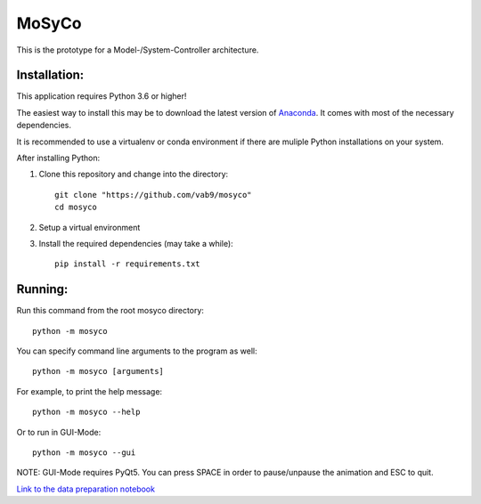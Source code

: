======
MoSyCo
======

This is the prototype for a Model-/System-Controller architecture.

Installation:
-------------

This application requires Python 3.6 or higher!

The easiest way to install this may be to download the latest version
of Anaconda_. It comes with most of the necessary dependencies.

It is recommended to use a virtualenv or conda environment if there are muliple
Python installations on your system.

After installing Python:

1. Clone this repository and change into the directory::

    git clone "https://github.com/vab9/mosyco"
    cd mosyco

2. Setup a virtual environment

3. Install the required dependencies (may take a while)::

    pip install -r requirements.txt


Running:
--------

Run this command from the root mosyco directory::

    python -m mosyco

You can specify command line arguments to the program as well::

    python -m mosyco [arguments]

For example, to print the help message::

    python -m mosyco --help

Or to run in GUI-Mode::

    python -m mosyco --gui

NOTE: GUI-Mode requires PyQt5. You can press SPACE in order
to pause/unpause the animation and ESC to quit.

`Link to the data preparation notebook <https://vab9.github.io/observer/>`_

.. _Anaconda: https://www.continuum.io/downloads
